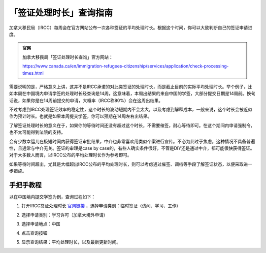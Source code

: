 .. _ircc_process_time:

========================================
「签证处理时长」查询指南
========================================

.. raw:: html

    <div class="dividing-line"></div>

加拿大移民局（IRCC）每周会在官方网站公布一次各种签证的平均处理时长。根据这个时间，你可以大致判断自己的签证申请进度。

.. admonition:: 官网

    加拿大移民局「签证处理时长查询」官方网站：

    https://www.canada.ca/en/immigration-refugees-citizenship/services/application/check-processing-times.html


需要说明的是，严格意义上讲，这并不是IRCC承诺的对此类签证的处理时长，而是截止目前的实际平均处理时长。举个例子，比如本周在中国境内申请学签的处理时长经查询是14周，这意味着，本周出结果的来自中国的学签，大部分提交日期是14周前。换句话说，如果你是在14周前提交的申请，大概率（IRCC称80%）会在这周出结果。

不过考虑到IRCC处理签证效率的稳定性，这个时长的波动短期内不会太大，以及考虑到解释成本，一般来说，这个时长会被近似作为预计时长。也就是如果本周提交学签，你可以预期在14周左右出结果。

了解签证处理时长的意义在于，如果你的等待时间还没有超过这个时长，不需要催签，耐心等待即可。在这个期间内申请强制令，也不太可能得到法院的支持。

会有少数幸运儿在极短时间内获得签证审批结果，中介也非常喜欢用类似个案进行宣传。不必为此过于焦虑，这种情况不具备普遍性，且通常与中介无关。签证的审理是case by case的，有些人确实条件很好，不管是DIY还是通过中介，都可能很快获得签证。对于大多数人而言，以IRCC公布的平均处理时长作为参考即可。

如果等待时间超出，尤其是大幅超出IRCC公布的平均处理时长，则可以考虑通过催签、调档等手段了解签证状态，以便采取进一步措施。

.. raw:: html

    <div class="dividing-line"></div>

手把手教程
------------------------
以在中国境内提交学签为例，查询过程如下：

1. 打开IRCC签证处理时长 `官网链接 <https://www.canada.ca/en/immigration-refugees-citizenship/services/application/visa-processing-times.html>`_ ，选择申请类别：临时签证（访问、学习、工作）

.. image:: /_static/images/guide/tools_official/ircc_process_time/01.png
   :alt: Screenshot of IRCC Process Time Step 1
   :align: center

2. 选择申请类别：学习许可（加拿大境外申请）


.. image:: /_static/images/guide/tools_official/ircc_process_time/02.png
   :alt: Screenshot of IRCC Process Time Step 2
   :align: center

3. 选择申请地点：中国


.. image:: /_static/images/guide/tools_official/ircc_process_time/03.png
   :alt: Screenshot of IRCC Process Time Step 3
   :align: center

4. 点击查询按钮

.. image:: /_static/images/guide/tools_official/ircc_process_time/04.png
   :alt: Screenshot of IRCC Process Time Step 4
   :align: center

5. 显示查询结果：平均处理时长，以及最新更新时间。

.. image:: /_static/images/guide/tools_official/ircc_process_time/05.png
   :alt: Screenshot of IRCC Process Time Step 5
   :align: center

.. raw:: html

    <div class="dividing-line"></div>